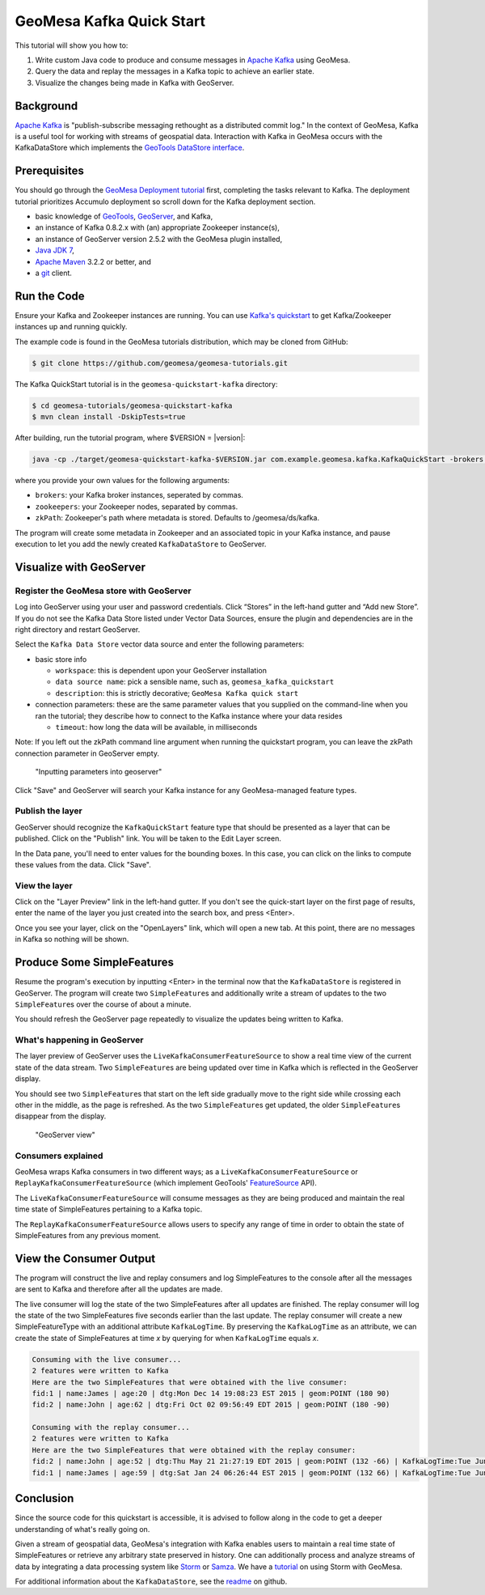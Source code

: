 GeoMesa Kafka Quick Start
=========================

This tutorial will show you how to:

1. Write custom Java code to produce and consume messages in `Apache
   Kafka <http://kafka.apache.org/>`__ using GeoMesa.
2. Query the data and replay the messages in a Kafka topic to achieve an
   earlier state.
3. Visualize the changes being made in Kafka with GeoServer.

Background
----------

`Apache Kafka <http://kafka.apache.org/>`__ is "publish-subscribe
messaging rethought as a distributed commit log." In the context of
GeoMesa, Kafka is a useful tool for working with streams of geospatial
data. Interaction with Kafka in GeoMesa occurs with the KafkaDataStore
which implements the `GeoTools DataStore
interface <http://docs.geotools.org/latest/userguide/library/data/datastore.html>`__.

Prerequisites
-------------

You should go through the `GeoMesa Deployment
tutorial </geomesa-deployment/>`__ first, completing the tasks relevant
to Kafka. The deployment tutorial prioritizes Accumulo deployment so
scroll down for the Kafka deployment section.

-  basic knowledge of `GeoTools <http://www.geotools.org>`__,
   `GeoServer <http://geoserver.org>`__, and Kafka,
-  an instance of Kafka 0.8.2.x with (an) appropriate Zookeeper
   instance(s),
-  an instance of GeoServer version 2.5.2 with the GeoMesa plugin
   installed,
-  `Java JDK
   7 <http://www.oracle.com/technetwork/java/javase/downloads/index.html>`__,
-  `Apache Maven <http://maven.apache.org/>`__ 3.2.2 or better, and
-  a `git <http://git-scm.com/>`__ client.

Run the Code
------------

Ensure your Kafka and Zookeeper instances are running. You can use
`Kafka's
quickstart <http://kafka.apache.org/documentation.html#quickstart>`__ to
get Kafka/Zookeeper instances up and running quickly.

The example code is found in the GeoMesa tutorials distribution, which may
be cloned from GitHub:

.. code-block:: bash

    $ git clone https://github.com/geomesa/geomesa-tutorials.git

The Kafka QuickStart tutorial is in the ``geomesa-quickstart-kafka`` directory:

.. code-block:: bash

    $ cd geomesa-tutorials/geomesa-quickstart-kafka
    $ mvn clean install -DskipTests=true

After building, run the tutorial program, where $VERSION = |version|:

.. code-block:: bash

    java -cp ./target/geomesa-quickstart-kafka-$VERSION.jar com.example.geomesa.kafka.KafkaQuickStart -brokers "localhost:9092" -zookeepers "localhost:2181"

where you provide your own values for the following arguments:

-  ``brokers``: your Kafka broker instances, seperated by commas.
-  ``zookeepers``: your Zookeeper nodes, separated by commas.
-  ``zkPath``: Zookeeper's path where metadata is stored. Defaults to
   /geomesa/ds/kafka.

The program will create some metadata in Zookeeper and an associated
topic in your Kafka instance, and pause execution to let you add the
newly created ``KafkaDataStore`` to GeoServer.

Visualize with GeoServer
------------------------

Register the GeoMesa store with GeoServer
~~~~~~~~~~~~~~~~~~~~~~~~~~~~~~~~~~~~~~~~~

Log into GeoServer using your user and password credentials. Click
“Stores” in the left-hand gutter and “Add new Store”. If you do not see
the Kafka Data Store listed under Vector Data Sources, ensure the plugin
and dependencies are in the right directory and restart GeoServer.

Select the ``Kafka Data Store`` vector data source and enter the
following parameters:

-  basic store info

   -  ``workspace``: this is dependent upon your GeoServer installation
   -  ``data source name``: pick a sensible name, such as,
      ``geomesa_kafka_quickstart``
   -  ``description``: this is strictly decorative;
      ``GeoMesa Kafka quick start``

-  connection parameters: these are the same parameter values that you
   supplied on the command-line when you ran the tutorial; they describe
   how to connect to the Kafka instance where your data resides

   -  ``timeout``: how long the data will be available, in milliseconds

Note: If you left out the zkPath command line argument when running the
quickstart program, you can leave the zkPath connection parameter in
GeoServer empty.

.. figure:: _static/img/tutorials/2015-06-09-geomesa-kafka-quickstart/kafkadatastore1.png
   :alt: "Inputting parameters into geoserver"

   "Inputting parameters into geoserver"

Click "Save" and GeoServer will search your Kafka instance for any
GeoMesa-managed feature types.

Publish the layer
~~~~~~~~~~~~~~~~~

GeoServer should recognize the ``KafkaQuickStart`` feature type that
should be presented as a layer that can be published. Click on the
"Publish" link. You will be taken to the Edit Layer screen.

In the Data pane, you'll need to enter values for the bounding boxes. In
this case, you can click on the links to compute these values from the
data. Click "Save".

View the layer
~~~~~~~~~~~~~~

Click on the "Layer Preview" link in the left-hand gutter. If you don't
see the quick-start layer on the first page of results, enter the name
of the layer you just created into the search box, and press <Enter>.

Once you see your layer, click on the "OpenLayers" link, which will open
a new tab. At this point, there are no messages in Kafka so nothing will
be shown.

Produce Some SimpleFeatures
---------------------------

Resume the program's execution by inputting <Enter> in the terminal now
that the ``KafkaDataStore`` is registered in GeoServer. The program will
create two ``SimpleFeature``\ s and additionally write a stream of
updates to the two ``SimpleFeature``\ s over the course of about a
minute.

You should refresh the GeoServer page repeatedly to visualize the
updates being written to Kafka.

What's happening in GeoServer
~~~~~~~~~~~~~~~~~~~~~~~~~~~~~

The layer preview of GeoServer uses the
``LiveKafkaConsumerFeatureSource`` to show a real time view of the
current state of the data stream. Two ``SimpleFeature``\ s are being
updated over time in Kafka which is reflected in the GeoServer display.

You should see two ``SimpleFeature``\ s that start on the left side
gradually move to the right side while crossing each other in the
middle, as the page is refreshed. As the two ``SimpleFeature``\ s get
updated, the older ``SimpleFeature``\ s disappear from the display.

.. figure:: _static/img/tutorials/2015-06-09-geomesa-kafka-quickstart/kafkadatastore2.png
   :alt: "GeoServer view"

   "GeoServer view"

Consumers explained
~~~~~~~~~~~~~~~~~~~

GeoMesa wraps Kafka consumers in two different ways; as a
``LiveKafkaConsumerFeatureSource`` or
``ReplayKafkaConsumerFeatureSource`` (which implement GeoTools'
`FeatureSource <http://docs.geotools.org/latest/javadocs/org/geotools/data/FeatureSource.html>`__
API).

The ``LiveKafkaConsumerFeatureSource`` will consume messages as they are
being produced and maintain the real time state of SimpleFeatures
pertaining to a Kafka topic.

The ``ReplayKafkaConsumerFeatureSource`` allows users to specify any
range of time in order to obtain the state of SimpleFeatures from any
previous moment.

View the Consumer Output
------------------------

The program will construct the live and replay consumers and log
SimpleFeatures to the console after all the messages are sent to Kafka
and therefore after all the updates are made.

The live consumer will log the state of the two SimpleFeatures after all
updates are finished. The replay consumer will log the state of the two
SimpleFeatures five seconds earlier than the last update. The replay
consumer will create a new SimpleFeatureType with an additional
attribute ``KafkaLogTime``. By preserving the ``KafkaLogTime`` as an
attribute, we can create the state of SimpleFeatures at time *x* by
querying for when ``KafkaLogTime`` equals *x*.

.. code-block:: bash

    Consuming with the live consumer...
    2 features were written to Kafka
    Here are the two SimpleFeatures that were obtained with the live consumer:
    fid:1 | name:James | age:20 | dtg:Mon Dec 14 19:08:23 EST 2015 | geom:POINT (180 90)
    fid:2 | name:John | age:62 | dtg:Fri Oct 02 09:56:49 EDT 2015 | geom:POINT (180 -90)

    Consuming with the replay consumer...
    2 features were written to Kafka
    Here are the two SimpleFeatures that were obtained with the replay consumer:
    fid:2 | name:John | age:52 | dtg:Thu May 21 21:27:19 EDT 2015 | geom:POINT (132 -66) | KafkaLogTime:Tue Jun 09 13:33:47 EDT 2015
    fid:1 | name:James | age:59 | dtg:Sat Jan 24 06:26:44 EST 2015 | geom:POINT (132 66) | KafkaLogTime:Tue Jun 09 13:33:47 EDT 2015

Conclusion
----------

Since the source code for this quickstart is accessible, it is advised
to follow along in the code to get a deeper understanding of what's
really going on.

Given a stream of geospatial data, GeoMesa's integration with Kafka
enables users to maintain a real time state of SimpleFeatures or
retrieve any arbitrary state preserved in history. One can additionally
process and analyze streams of data by integrating a data processing
system like `Storm <https://storm.apache.org/>`__ or
`Samza <http://samza.apache.org>`__. We have a
`tutorial <http://www.geomesa.org/geomesa-osm-analysis/>`__ on using
Storm with GeoMesa.

For additional information about the ``KafkaDataStore``, see the
`readme <https://github.com/locationtech/geomesa/blob/master/geomesa-kafka/geomesa-kafka-datastore/README.md>`__
on github.
